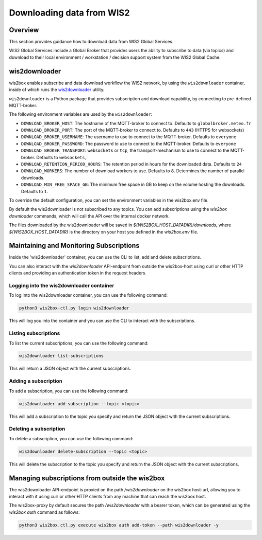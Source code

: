 .. _downloading-data:

Downloading data from WIS2
==========================

Overview
--------

This section provides guidance how to download data from WIS2 Global Services. 

WIS2 Global Services include a Global Broker that provides users the ability to subscribe to data (via topics) and download to their
local environment / workstation / decision support system from the WIS2 Global Cache.

wis2downloader
--------------

wis2box enables subscribe and data download workflow the WIS2 network, by using the ``wis2downloader`` container, inside of which runs the `wis2downloader`_ utility.

``wis2downloader`` is a Python package that provides subscription and download capability, by connecting to pre-defined MQTT-broker.

The following environment variables are used by the ``wis2downloader``:

- ``DOWNLOAD_BROKER_HOST``: The hostname of the MQTT-broker to connect to. Defaults to ``globalbroker.meteo.fr``
- ``DOWNLOAD_BROKER_PORT``: The port of the MQTT-broker to connect to. Defaults to ``443`` (HTTPS for websockets)
- ``DOWNLOAD_BROKER_USERNAME``: The username to use to connect to the MQTT-broker. Defaults to ``everyone``
- ``DOWNLOAD_BROKER_PASSWORD``: The password to use to connect to the MQTT-broker. Defaults to ``everyone``
- ``DOWNLOAD_BROKER_TRANSPORT``: ``websockets`` or ``tcp``, the transport-mechanism to use to connect to the MQTT-broker. Defaults to ``websockets``,
- ``DOWNLOAD_RETENTION_PERIOD_HOURS``: The retention period in hours for the downloaded data. Defaults to ``24``
- ``DOWNLOAD_WORKERS``: The number of download workers to use. Defaults to ``8``. Determines the number of parallel downloads.
- ``DOWNLOAD_MIN_FREE_SPACE_GB``: The minimum free space in GB to keep on the volume hosting the downloads. Defaults to ``1``.

To override the default configuration, you can set the environment variables in the wis2box.env file.

By default the wis2downloader is not subscribed to any topics. You can add subscriptions using the `wis2box downloader` commands, which will call the API over the internal docker network.

The files downloaded by the wis2downloader will be saved in `${WIS2BOX_HOST_DATADIR}/downloads`, where `${WIS2BOX_HOST_DATADIR}` is the directory on your host you defined in the `wis2box.env` file.

Maintaining and Monitoring Subscriptions
----------------------------------------

Inside the 'wis2downloader' container, you can use the CLI to list, add and delete subscriptions.

You can also interact with the `wis2downloader` API-endpoint from outside the wis2box-host using curl or other HTTP clients and providing an authentication token in the request headers.

Logging into the wis2downloader container
~~~~~~~~~~~~~~~~~~~~~~~~~~~~~~~~~~~~~~~~~

To log into the wis2downloader container, you can use the following command:

.. code-block:: console

  python3 wis2box-ctl.py login wis2downloader

This will log you into the container and you can use the CLI to interact with the subscriptions.

Listing subscriptions
~~~~~~~~~~~~~~~~~~~~~

To list the current subscriptions, you can use the following command:

.. code-block:: console

  wis2downloader list-subscriptions

This will return a JSON object with the current subscriptions.

Adding a subscription
~~~~~~~~~~~~~~~~~~~~~

To add a subscription, you can use the following command:

.. code-block:: console

  wis2downloader add-subscription --topic <topic>

This will add a subscription to the topic you specify and return the JSON object with the current subscriptions.

Deleting a subscription
~~~~~~~~~~~~~~~~~~~~~~~

To delete a subscription, you can use the following command:

.. code-block:: console

  wis2downloader delete-subscription --topic <topic>

This will delete the subscription to the topic you specify and return the JSON object with the current subscriptions.


Managing subscriptions from outside the wis2box
-----------------------------------------------

The wis2downloader API-endpoint is proxied on the path `/wis2downloader` on the wis2box host-url, allowing you to interact with it using curl or other HTTP clients from any machine that can reach the wis2box host.

The wis2box-proxy by default secures the path `/wis2downloader` with a bearer token, which can be generated using the `wis2box auth` command as follows:

.. code-block:: console

  python3 wis2box.ctl.py execute wis2box auth add-token --path wis2downloader -y

.. _`wis2downloader`: https://github.com/wmo-im/wis2downloader



